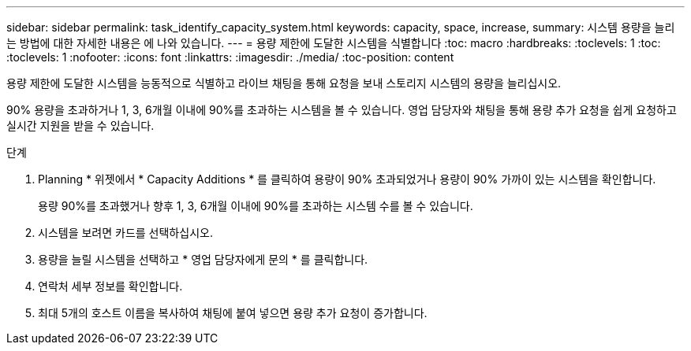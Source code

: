 ---
sidebar: sidebar 
permalink: task_identify_capacity_system.html 
keywords: capacity, space, increase, 
summary: 시스템 용량을 늘리는 방법에 대한 자세한 내용은 에 나와 있습니다. 
---
= 용량 제한에 도달한 시스템을 식별합니다
:toc: macro
:hardbreaks:
:toclevels: 1
:toc: 
:toclevels: 1
:nofooter: 
:icons: font
:linkattrs: 
:imagesdir: ./media/
:toc-position: content


[role="lead"]
용량 제한에 도달한 시스템을 능동적으로 식별하고 라이브 채팅을 통해 요청을 보내 스토리지 시스템의 용량을 늘리십시오.

90% 용량을 초과하거나 1, 3, 6개월 이내에 90%를 초과하는 시스템을 볼 수 있습니다. 영업 담당자와 채팅을 통해 용량 추가 요청을 쉽게 요청하고 실시간 지원을 받을 수 있습니다.

.단계
. Planning * 위젯에서 * Capacity Additions * 를 클릭하여 용량이 90% 초과되었거나 용량이 90% 가까이 있는 시스템을 확인합니다.
+
용량 90%를 초과했거나 향후 1, 3, 6개월 이내에 90%를 초과하는 시스템 수를 볼 수 있습니다.

. 시스템을 보려면 카드를 선택하십시오.
. 용량을 늘릴 시스템을 선택하고 * 영업 담당자에게 문의 * 를 클릭합니다.
. 연락처 세부 정보를 확인합니다.
. 최대 5개의 호스트 이름을 복사하여 채팅에 붙여 넣으면 용량 추가 요청이 증가합니다.

